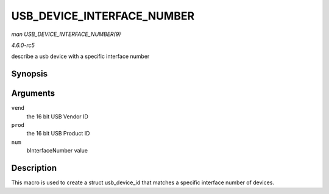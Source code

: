 .. -*- coding: utf-8; mode: rst -*-

.. _API-USB-DEVICE-INTERFACE-NUMBER:

===========================
USB_DEVICE_INTERFACE_NUMBER
===========================

*man USB_DEVICE_INTERFACE_NUMBER(9)*

*4.6.0-rc5*

describe a usb device with a specific interface number


Synopsis
========

.. c:function:: USB_DEVICE_INTERFACE_NUMBER( vend, prod, num )

Arguments
=========

``vend``
    the 16 bit USB Vendor ID

``prod``
    the 16 bit USB Product ID

``num``
    bInterfaceNumber value


Description
===========

This macro is used to create a struct usb_device_id that matches a
specific interface number of devices.


.. ------------------------------------------------------------------------------
.. This file was automatically converted from DocBook-XML with the dbxml
.. library (https://github.com/return42/sphkerneldoc). The origin XML comes
.. from the linux kernel, refer to:
..
.. * https://github.com/torvalds/linux/tree/master/Documentation/DocBook
.. ------------------------------------------------------------------------------
